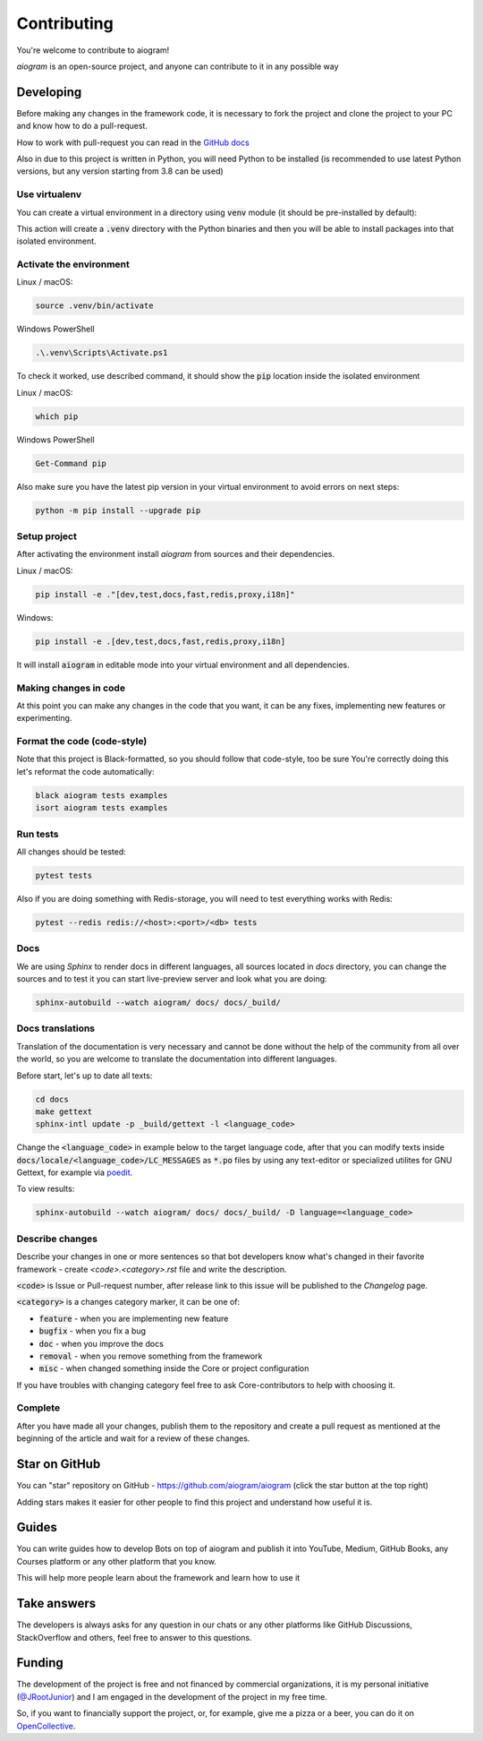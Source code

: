 ============
Contributing
============

You're welcome to contribute to aiogram!

*aiogram* is an open-source project, and anyone can contribute to it in any possible way


Developing
==========

Before making any changes in the framework code, it is necessary to fork the project and clone
the project to your PC and know how to do a pull-request.

How to work with pull-request you can read in the `GitHub docs <https://docs.github.com/en/pull-requests/collaborating-with-pull-requests/proposing-changes-to-your-work-with-pull-requests/creating-a-pull-request>`_

Also in due to this project is written in Python, you will need Python to be installed
(is recommended to use latest Python versions, but any version starting from 3.8 can be used)


Use virtualenv
--------------

You can create a virtual environment in a directory using :code:`venv` module (it should be pre-installed by default):

.. code-block::bash

    python -m venv .venv

This action will create a :code:`.venv` directory with the Python binaries and then you will
be able to install packages into that isolated environment.


Activate the environment
------------------------

Linux / macOS:

.. code-block:: bash

    source .venv/bin/activate

Windows PowerShell

.. code-block:: powershell

    .\.venv\Scripts\Activate.ps1

To check it worked, use described command, it should show the :code:`pip` location inside
the isolated environment

Linux / macOS:

.. code-block::

    which pip

Windows PowerShell

.. code-block::

    Get-Command pip

Also make sure you have the latest pip version in your virtual environment to avoid
errors on next steps:

.. code-block::

    python -m pip install --upgrade pip


Setup project
-------------

After activating the environment install `aiogram` from sources and their dependencies.

Linux / macOS:

.. code-block:: bash

    pip install -e ."[dev,test,docs,fast,redis,proxy,i18n]"

Windows:

.. code-block:: bash

    pip install -e .[dev,test,docs,fast,redis,proxy,i18n]

It will install :code:`aiogram` in editable mode into your virtual environment and all dependencies.

Making changes in code
----------------------

At this point you can make any changes in the code that you want, it can be any fixes,
implementing new features or experimenting.


Format the code (code-style)
----------------------------

Note that this project is Black-formatted, so you should follow that code-style,
too be sure You're correctly doing this let's reformat the code automatically:

.. code-block:: bash

    black aiogram tests examples
    isort aiogram tests examples


Run tests
---------

All changes should be tested:

.. code-block:: bash

    pytest tests

Also if you are doing something with Redis-storage, you will need to test everything works with Redis:

.. code-block:: bash

    pytest --redis redis://<host>:<port>/<db> tests

Docs
----

We are using `Sphinx` to render docs in different languages, all sources located in `docs` directory,
you can change the sources and to test it you can start live-preview server and look what you are doing:

.. code-block:: bash

    sphinx-autobuild --watch aiogram/ docs/ docs/_build/


Docs translations
-----------------

Translation of the documentation is very necessary and cannot be done without the help of the
community from all over the world, so you are welcome to translate the documentation
into different languages.

Before start, let's up to date all texts:

.. code-block:: bash

    cd docs
    make gettext
    sphinx-intl update -p _build/gettext -l <language_code>

Change the :code:`<language_code>` in example below to the target language code, after that
you can modify texts inside :code:`docs/locale/<language_code>/LC_MESSAGES` as :code:`*.po` files
by using any text-editor or specialized utilites for GNU Gettext,
for example via `poedit <https://poedit.net/>`_.

To view results:

.. code-block:: bash

    sphinx-autobuild --watch aiogram/ docs/ docs/_build/ -D language=<language_code>


Describe changes
----------------

Describe your changes in one or more sentences so that bot developers know what's changed
in their favorite framework - create `<code>.<category>.rst` file and write the description.

:code:`<code>` is Issue or Pull-request number, after release link to this issue will
be published to the *Changelog* page.

:code:`<category>` is a changes category marker, it can be one of:

- :code:`feature` - when you are implementing new feature
- :code:`bugfix` - when you fix a bug
- :code:`doc` - when you improve the docs
- :code:`removal` - when you remove something from the framework
- :code:`misc` - when changed something inside the Core or project configuration

If you have troubles with changing category feel free to ask Core-contributors to help with choosing it.

Complete
--------

After you have made all your changes, publish them to the repository and create a pull request
as mentioned at the beginning of the article and wait for a review of these changes.


Star on GitHub
==============

You can "star" repository on GitHub - https://github.com/aiogram/aiogram (click the star button at the top right)

Adding stars makes it easier for other people to find this project and understand how useful it is.

Guides
======

You can write guides how to develop Bots on top of aiogram and publish it into YouTube, Medium,
GitHub Books, any Courses platform or any other platform that you know.

This will help more people learn about the framework and learn how to use it


Take answers
============

The developers is always asks for any question in our chats or any other platforms like GitHub Discussions,
StackOverflow and others, feel free to answer to this questions.

Funding
=======

The development of the project is free and not financed by commercial organizations,
it is my personal initiative (`@JRootJunior <https://t.me/JRootJunior>`_) and
I am engaged in the development of the project in my free time.

So, if you want to financially support the project, or, for example, give me a pizza or a beer,
you can do it on `OpenCollective <https://opencollective.com/aiogram>`_.
